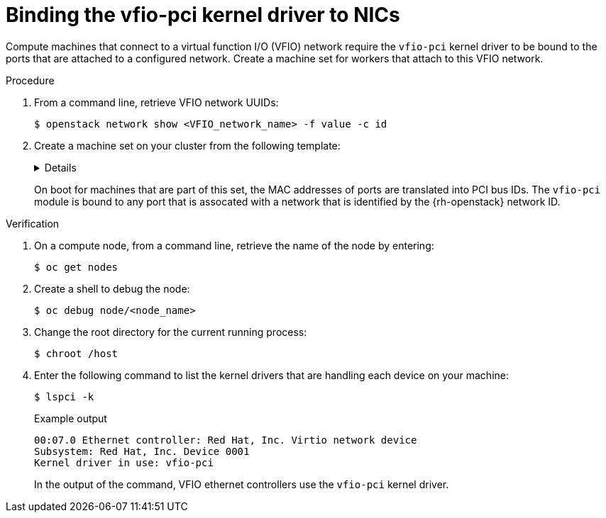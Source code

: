 :_content-type: PROCEDURE
[id="installation-osp-dpdk-binding-vfio-pci_{context}"]
= Binding the vfio-pci kernel driver to NICs

Compute machines that connect to a virtual function I/O (VFIO) network require the `vfio-pci` kernel driver to be bound to the ports that are attached to a configured network. Create a machine set for workers that attach to this VFIO network.

.Procedure

. From a command line, retrieve VFIO network UUIDs:
+
[source,terminal]
----
$ openstack network show <VFIO_network_name> -f value -c id
----

. Create a machine set on your cluster from the following template:
+
[%collapsible]
====
[source,yaml]
----
apiVersion: machineconfiguration.openshift.io/v1
kind: MachineConfig
metadata:
  labels:
    machineconfiguration.openshift.io/role: worker
  name: 99-vhostuser-bind
spec:
  config:
    ignition:
      version: 2.2.0
    systemd:
      units:
      - name: vhostuser-bind.service
        enabled: true
        contents: |
          [Unit]
          Description=Vhostuser Interface vfio-pci Bind
          Wants=network-online.target
          After=network-online.target ignition-firstboot-complete.service
          [Service]
          Type=oneshot
          EnvironmentFile=/etc/vhostuser-bind.conf
          ExecStart=/usr/local/bin/vhostuser $ARG
          [Install]
          WantedBy=multi-user.target
    storage:
      files:
      - contents:
          inline: vfio-pci
        filesystem: root
        mode: 0644
        path: /etc/modules-load.d/vfio-pci.conf
      - contents:
          inline: |
            #!/bin/bash
            set -e
            if [[ "$#" -lt 1 ]]; then
                echo "Nework ID not provided, nothing to do"
                exit
            fi
            
            source /etc/vhostuser-bind.conf
            
            NW_DATA="/var/config/openstack/latest/network_data.json"
            if [ ! -f ${NW_DATA} ]; then
                echo "Network data file not found, trying to download it from nova metadata"
                if ! curl http://169.254.169.254/openstack/latest/network_data.json > /tmp/network_data.json; then
                    echo "Failed to download network data file"
                    exit 1
                fi
                NW_DATA="/tmp/network_data.json"
            fi
            function parseNetwork() {
                local nwid=$1
                local pcis=()
                echo "Network ID is $nwid"
                links=$(jq '.networks[] | select(.network_id == "'$nwid'") | .link' $NW_DATA)
                if [ ${#links} -gt 0 ]; then
                    for link in $links; do
                        echo "Link Name: $link"
                        mac=$(jq -r '.links[] | select(.id == '$link') | .ethernet_mac_address'  $NW_DATA)
                        if [ -n $mac ]; then
                            pci=$(bindDriver $mac)
                            pci_ret=$?
                            if [[ "$pci_ret" -eq 0 ]]; then
                                echo "$pci bind succesful"
                            fi
                        fi
                    done
                fi
            }
            
            function bindDriver() {
                local mac=$1
                for file in /sys/class/net/*; do
                    dev_mac=$(cat $file/address)
                    if [[ "$mac" == "$dev_mac" ]]; then
                        name=${file##*\/}
                        bus_str=$(ethtool -i $name | grep bus)
                        dev_t=${bus_str#*:}
                        dev=${dev_t#[[:space:]]}
            
                        echo $dev
            
                        devlink="/sys/bus/pci/devices/$dev"
                        syspath=$(realpath "$devlink")
                        if [ ! -f "$syspath/driver/unbind" ]; then
                            echo "File $syspath/driver/unbind not found"
                            return 1
                        fi
                        if ! echo "$dev">"$syspath/driver/unbind"; then
                            return 1
                        fi
            
                        if [ ! -f "$syspath/driver_override" ]; then
                            echo "File $syspath/driver_override not found"
                            return 1
                        fi
                        if ! echo "vfio-pci">"$syspath/driver_override"; then
                            return 1
                        fi
            
                        if [ ! -f "/sys/bus/pci/drivers/vfio-pci/bind" ]; then
                            echo "File /sys/bus/pci/drivers/vfio-pci/bind not found"
                            return 1
                        fi
                        if ! echo "$dev">"/sys/bus/pci/drivers/vfio-pci/bind"; then
                          return 1
                        fi
                        return 0
                    fi
                done
                return 1
            }
            
            for nwid in "$@"; do
                parseNetwork $nwid
            done
        filesystem: root
        mode: 0744
        path: /usr/local/bin/vhostuser
      - contents:
          inline: |
            ARG="be22563c-041e-44a0-9cbd-aa391b439a39,ec200105-fb85-4181-a6af-35816da6baf7" <1> 
        filesystem: root
        mode: 0644
        path: /etc/vhostuser-bind.conf
----
<1> Replace this value with a comma-separated list of VFIO network UUIDs. 
====
+
On boot for machines that are part of this set, the MAC addresses of ports are translated into PCI bus IDs. The `vfio-pci` module is bound to any port that is assocated with a network that is identified by the {rh-openstack} network ID.

.Verification

. On a compute node, from a command line, retrieve the name of the node by entering:
+
[source,terminal]
----
$ oc get nodes
----

. Create a shell to debug the node:
+
[source,terminal]
----
$ oc debug node/<node_name>
----

. Change the root directory for the current running process:
+
[source,terminal]
----
$ chroot /host
----

. Enter the following command to list the kernel drivers that are handling each device on your machine:
+
[source,terminal]
----
$ lspci -k
----
+
.Example output
[source,terminal]
----
00:07.0 Ethernet controller: Red Hat, Inc. Virtio network device
Subsystem: Red Hat, Inc. Device 0001
Kernel driver in use: vfio-pci
----
+
In the output of the command, VFIO ethernet controllers use the `vfio-pci` kernel driver.